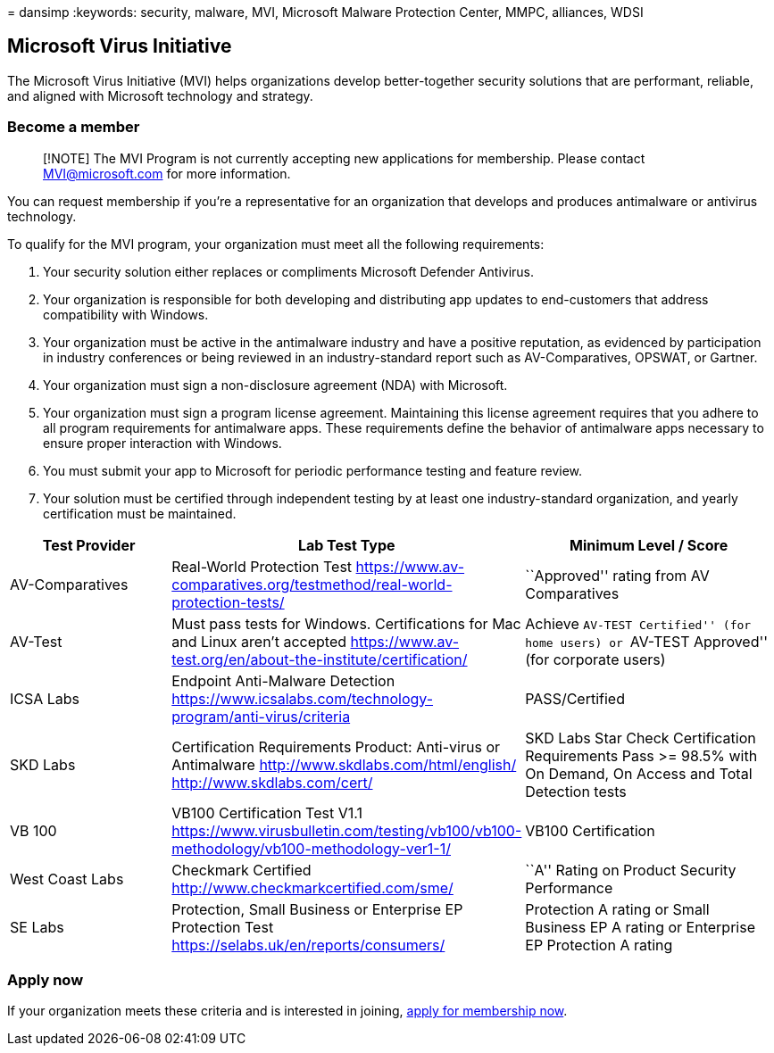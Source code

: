 = 
dansimp
:keywords: security, malware, MVI, Microsoft Malware Protection Center,
MMPC, alliances, WDSI

== Microsoft Virus Initiative

The Microsoft Virus Initiative (MVI) helps organizations develop
better-together security solutions that are performant, reliable, and
aligned with Microsoft technology and strategy.

=== Become a member

____
[!NOTE] The MVI Program is not currently accepting new applications for
membership. Please contact MVI@microsoft.com for more information.
____

You can request membership if you’re a representative for an
organization that develops and produces antimalware or antivirus
technology.

To qualify for the MVI program, your organization must meet all the
following requirements:

[arabic]
. Your security solution either replaces or compliments Microsoft
Defender Antivirus.
. Your organization is responsible for both developing and distributing
app updates to end-customers that address compatibility with Windows.
. Your organization must be active in the antimalware industry and have
a positive reputation, as evidenced by participation in industry
conferences or being reviewed in an industry-standard report such as
AV-Comparatives, OPSWAT, or Gartner.
. Your organization must sign a non-disclosure agreement (NDA) with
Microsoft.
. Your organization must sign a program license agreement. Maintaining
this license agreement requires that you adhere to all program
requirements for antimalware apps. These requirements define the
behavior of antimalware apps necessary to ensure proper interaction with
Windows.
. You must submit your app to Microsoft for periodic performance testing
and feature review.
. Your solution must be certified through independent testing by at
least one industry-standard organization, and yearly certification must
be maintained.

[width="100%",cols="26%,30%,44%",options="header",]
|===
|Test Provider |Lab Test Type |Minimum Level / Score
|AV-Comparatives |Real-World Protection Test
https://www.av-comparatives.org/testmethod/real-world-protection-tests/
|``Approved'' rating from AV Comparatives

|AV-Test |Must pass tests for Windows. Certifications for Mac and Linux
aren’t accepted
https://www.av-test.org/en/about-the-institute/certification/ |Achieve
``AV-TEST Certified'' (for home users) or ``AV-TEST Approved'' (for
corporate users)

|ICSA Labs |Endpoint Anti-Malware Detection
https://www.icsalabs.com/technology-program/anti-virus/criteria
|PASS/Certified

|SKD Labs |Certification Requirements Product: Anti-virus or Antimalware
http://www.skdlabs.com/html/english/ http://www.skdlabs.com/cert/ |SKD
Labs Star Check Certification Requirements Pass >= 98.5% with On Demand,
On Access and Total Detection tests

|VB 100 |VB100 Certification Test V1.1
https://www.virusbulletin.com/testing/vb100/vb100-methodology/vb100-methodology-ver1-1/
|VB100 Certification

|West Coast Labs |Checkmark Certified
http://www.checkmarkcertified.com/sme/ |``A'' Rating on Product Security
Performance

|SE Labs |Protection, Small Business or Enterprise EP Protection Test
https://selabs.uk/en/reports/consumers/ |Protection A rating or Small
Business EP A rating or Enterprise EP Protection A rating
|===

=== Apply now

If your organization meets these criteria and is interested in joining,
https://forms.office.com/Pages/ResponsePage.aspx?id=v4j5cvGGr0GRqy180BHbRxusDUkejalGp0OAgRTWC7BUQVRYUEVMNlFZUjFaUDY2T1U1UDVVU1NKVi4u[apply
for membership now].
